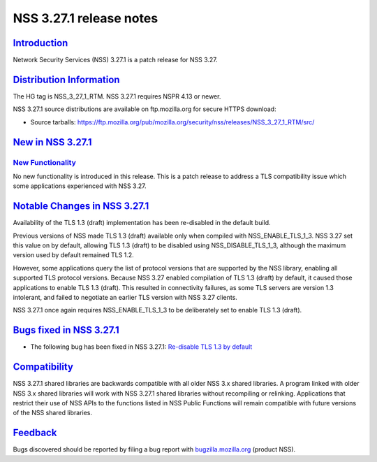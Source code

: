 .. _mozilla_projects_nss_nss_3_27_1_release_notes:

NSS 3.27.1 release notes
========================

`Introduction <#introduction>`__
--------------------------------

.. container::

   Network Security Services (NSS) 3.27.1 is a patch release for NSS 3.27.

.. _distribution_information:

`Distribution Information <#distribution_information>`__
--------------------------------------------------------

.. container::

   The HG tag is NSS_3_27_1_RTM. NSS 3.27.1 requires NSPR 4.13 or newer.

   NSS 3.27.1 source distributions are available on ftp.mozilla.org for secure HTTPS download:

   -  Source tarballs:
      https://ftp.mozilla.org/pub/mozilla.org/security/nss/releases/NSS_3_27_1_RTM/src/

.. _new_in_nss_3.27.1:

`New in NSS 3.27.1 <#new_in_nss_3.27.1>`__
------------------------------------------

.. container::

.. _new_functionality:

`New Functionality <#new_functionality>`__
~~~~~~~~~~~~~~~~~~~~~~~~~~~~~~~~~~~~~~~~~~

.. container::

   No new functionality is introduced in this release. This is a patch release to address a TLS
   compatibility issue which some applications experienced with NSS 3.27.

.. _notable_changes_in_nss_3.27.1:

`Notable Changes in NSS 3.27.1 <#notable_changes_in_nss_3.27.1>`__
------------------------------------------------------------------

.. container::

   Availability of the TLS 1.3 (draft) implementation has been re-disabled in the default build.

   Previous versions of NSS made TLS 1.3 (draft) available only when compiled with
   NSS_ENABLE_TLS_1_3. NSS 3.27 set this value on by default, allowing TLS 1.3 (draft) to be
   disabled using NSS_DISABLE_TLS_1_3, although the maximum version used by default remained TLS
   1.2.

   However, some applications query the list of protocol versions that are supported by the NSS
   library, enabling all supported TLS protocol versions. Because NSS 3.27 enabled compilation of
   TLS 1.3 (draft) by default, it caused those applications to enable TLS 1.3 (draft). This resulted
   in connectivity failures, as some TLS servers are version 1.3 intolerant, and failed to negotiate
   an earlier TLS version with NSS 3.27 clients.

   NSS 3.27.1 once again requires NSS_ENABLE_TLS_1_3 to be deliberately set to enable TLS 1.3
   (draft).

.. _bugs_fixed_in_nss_3.27.1:

`Bugs fixed in NSS 3.27.1 <#bugs_fixed_in_nss_3.27.1>`__
--------------------------------------------------------

.. container::

   -  The following bug has been fixed in NSS 3.27.1: `Re-disable TLS 1.3 by
      default <https://bugzilla.mozilla.org/show_bug.cgi?id=1306985>`__

`Compatibility <#compatibility>`__
----------------------------------

.. container::

   NSS 3.27.1 shared libraries are backwards compatible with all older NSS 3.x shared libraries. A
   program linked with older NSS 3.x shared libraries will work with NSS 3.27.1 shared libraries
   without recompiling or relinking. Applications that restrict their use of NSS APIs to the
   functions listed in NSS Public Functions will remain compatible with future versions of the NSS
   shared libraries.

`Feedback <#feedback>`__
------------------------

.. container::

   Bugs discovered should be reported by filing a bug report with
   `bugzilla.mozilla.org <https://bugzilla.mozilla.org/enter_bug.cgi?product=NSS>`__ (product NSS).